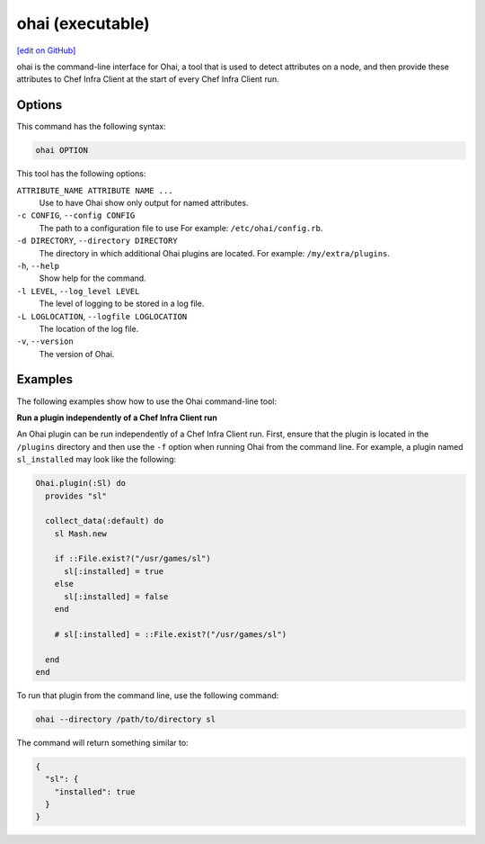 =====================================================
ohai (executable)
=====================================================
`[edit on GitHub] <https://github.com/chef/chef-web-docs/blob/master/chef_master/source/ctl_ohai.rst>`__

.. tag ctl_ohai_summary

ohai is the command-line interface for Ohai, a tool that is used to detect attributes on a node, and then provide these attributes to Chef Infra Client at the start of every Chef Infra Client run.

.. end_tag

Options
=====================================================
.. tag ctl_ohai_options

This command has the following syntax:

.. code-block:: bash

   ohai OPTION

This tool has the following options:

``ATTRIBUTE_NAME ATTRIBUTE NAME ...``
   Use to have Ohai show only output for named attributes.

``-c CONFIG``, ``--config CONFIG``
   The path to a configuration file to use For example: ``/etc/ohai/config.rb``.

``-d DIRECTORY``, ``--directory DIRECTORY``
   The directory in which additional Ohai plugins are located. For example: ``/my/extra/plugins``.

``-h``, ``--help``
   Show help for the command.

``-l LEVEL``, ``--log_level LEVEL``
   The level of logging to be stored in a log file.

``-L LOGLOCATION``, ``--logfile LOGLOCATION``
   The location of the log file.

``-v``, ``--version``
   The version of Ohai.

.. end_tag

Examples
=====================================================
The following examples show how to use the Ohai command-line tool:

**Run a plugin independently of a Chef Infra Client run**

An Ohai plugin can be run independently of a Chef Infra Client run. First, ensure that the plugin is located in the ``/plugins`` directory and then use the ``-f`` option when running Ohai from the command line. For example, a plugin named ``sl_installed`` may look like the following:

.. code-block:: ruby

   Ohai.plugin(:Sl) do
     provides "sl"

     collect_data(:default) do
       sl Mash.new

       if ::File.exist?("/usr/games/sl")
         sl[:installed] = true
       else
         sl[:installed] = false
       end

       # sl[:installed] = ::File.exist?("/usr/games/sl")

     end
   end

To run that plugin from the command line, use the following command:

.. code-block:: bash

   ohai --directory /path/to/directory sl

The command will return something similar to:

.. code-block:: javascript

   {
     "sl": {
       "installed": true
     }
   }
